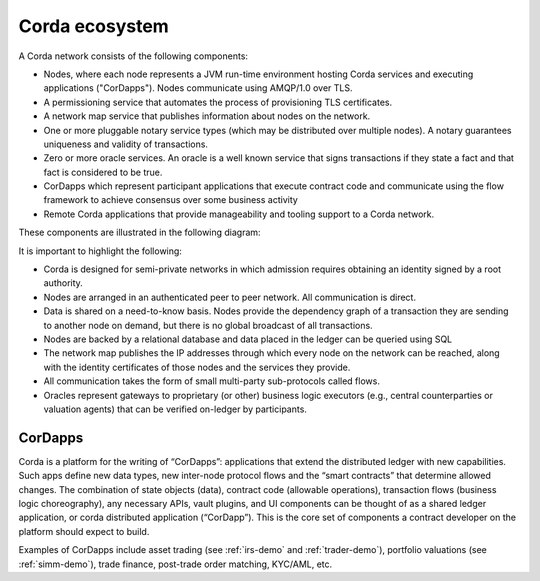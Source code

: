 Corda ecosystem
===============

A Corda network consists of the following components:

* Nodes, where each node represents a JVM run-time environment hosting Corda services and executing applications ("CorDapps").
  Nodes communicate using AMQP/1.0 over TLS.
* A permissioning service that automates the process of provisioning TLS certificates.
* A network map service that publishes information about nodes on the network.
* One or more pluggable notary service types (which may be distributed over multiple nodes).
  A notary guarantees uniqueness and validity of transactions.
* Zero or more oracle services. An oracle is a well known service that signs transactions if they state a fact and that fact is considered to be true.
* CorDapps which represent participant applications that execute contract code and communicate using the flow framework to achieve consensus over some business activity
* Remote Corda applications that provide manageability and tooling support to a Corda network.

These components are illustrated in the following diagram:

.. image:: resources/cordaNetwork.png
    :align: center

It is important to highlight the following:

* Corda is designed for semi-private networks in which admission requires obtaining an identity signed by a root authority.
* Nodes are arranged in an authenticated peer to peer network. All communication is direct.
* Data is shared on a need-to-know basis. Nodes provide the dependency graph of a transaction they are sending to another node on demand, but there is no global broadcast of all transactions.
* Nodes are backed by a relational database and data placed in the ledger can be queried using SQL
* The network map publishes the IP addresses through which every node on the network can be reached, along with the identity certificates of those nodes and the services they provide.
* All communication takes the form of small multi-party sub-protocols called flows.
* Oracles represent gateways to proprietary (or other) business logic executors (e.g., central counterparties or valuation agents) that can be verified on-ledger by participants.

CorDapps
--------
Corda is a platform for the writing of “CorDapps”: applications that extend the distributed ledger with new capabilities.
Such apps define new data types, new inter-node protocol flows and the “smart contracts” that determine allowed changes.
The combination of state objects (data), contract code (allowable operations), transaction flows (business logic
choreography), any necessary APIs, vault plugins, and UI components can be thought of as a shared ledger application,
or corda distributed application (“CorDapp”). This is the core set of components a contract developer on the platform
should expect to build.

Examples of CorDapps include asset trading (see :ref:`irs-demo` and :ref:`trader-demo`), portfolio valuations (see :ref:`simm-demo`), trade finance,
post-trade order matching, KYC/AML, etc.